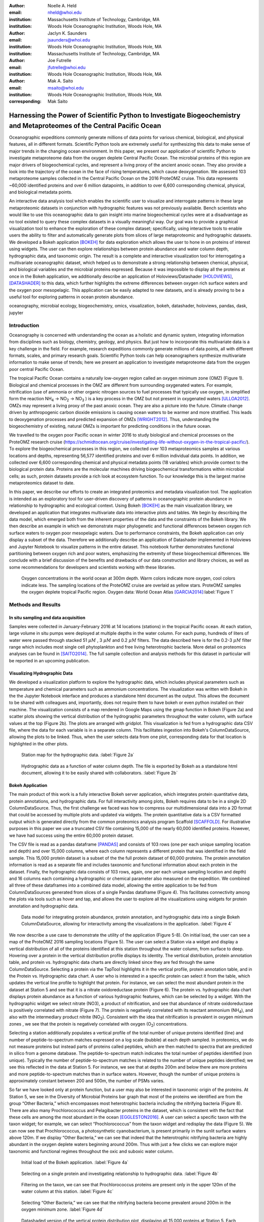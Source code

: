 :author: Noelle A. Held
:email: nheld@whoi.edu
:institution: Massachusetts Institute of Technology, Cambridge, MA
:institution: Woods Hole Oceanographic Institution, Woods Hole, MA

:author: Jaclyn K. Saunders
:email: jsaunders@whoi.edu
:institution: Woods Hole Oceanographic Institution, Woods Hole, MA
:institution: Massachusetts Institute of Technology, Cambridge, MA

:author: Joe Futrelle
:email: jfutrelle@whoi.edu
:institution: Woods Hole Oceanographic Institution, Woods Hole, MA

:author: Mak A. Saito
:email: msaito@whoi.edu
:institution: Woods Hole Oceanographic Institution, Woods Hole, MA

:corresponding: Mak Saito

-----------------------------------------------------------------------------------------------------------------------
Harnessing the Power of Scientific Python to Investigate Biogeochemistry and Metaproteomes of the Central Pacific Ocean
-----------------------------------------------------------------------------------------------------------------------

.. class:: abstract

  Oceanographic expeditions commonly generate millions of data points for various chemical, biological, and physical features, all in different formats. Scientific Python tools are extremely useful for synthesizing this data to make sense of major trends in the changing ocean environment. In this paper, we present our application of scientific Python to investigate metaproteome data from the oxygen deplete Central Pacific Ocean. The microbial proteins of this region are major drivers of biogeochemical cycles, and represent a living proxy of the ancient anoxic ocean. They also provide a look into the trajectory of the ocean in the face of rising temperatures, which cause deoxygenation. We assessed 103 metaproteome samples collected in the Central Pacific Ocean on the 2016 ProteOMZ cruise. This data represents ~60,000 identified proteins and over 6 million datapoints, in addition to over 6,600 corresponding chemical, physical, and biological metadata points. 

  An interactive data analysis tool which enables the scientific user to visualize and interrogate patterns in these large metaproteomic datasets in conjunction with hydrographic features was not previously available. Bench scientists who would like to use this oceanographic data to gain insight into marine biogeochemical cycles were at a disadvantage as no tool existed to query these complex datasets in a visually meaningful way. Our goal was to provide a graphical visualization tool to enhance the exploration of these complex dataset; specifically, using interactive tools to enable users the ability to filter and automatically generate plots from slices of large metaproteomic and hydrographic datasets. We developed a Bokeh application [BOKEH]_ for data exploration which allows the user to hone in on proteins of interest using widgets. The user can then explore relationships between protein abundance and water column depth, hydrographic data, and taxonomic origin. The result is a complete and interactive visualization tool for interrogating a multivariate oceanographic dataset, which helped us to demonstrate a strong relationship between chemical, physical, and biological variables and the microbial proteins expressed. Because it was impossible to display all the proteins at once in the Bokeh application, we additionally describe an application of Holoviews/Datashader [HOLOVIEWS]_, [DATASHADER]_ to this data, which further highlights the extreme differences between oxygen rich surface waters and the oxygen poor mesopelagic. This application can be easily adapted to new datasets, and is already proving to be a useful tool for exploring patterns in ocean protein abundance. 


.. class:: keywords

   oceanography, microbial ecology, biogeochemistry, omics, visualization, bokeh, datashader, holoviews, pandas, dask, jupyter

Introduction
------------

Oceanography is concerned with understanding the ocean as a holistic and dynamic system, integrating information from disciplines such as biology, chemistry, geology, and physics. But just how to incorporate this multivariate data is a key challenge in the field. For example, research expeditions commonly generate millions of data points, all with different formats, scales, and primary research goals. Scientific Python tools can help oceanographers synthesize multivariate information to make sense of trends; here we present an application to investigate metaproteome data from the oxygen poor central Pacific Ocean.

The tropical Pacific Ocean contains a naturally low-oxygen region called an oxygen minimum zone (OMZ) (Figure 1). Biological and chemical processes in the OMZ are different from surrounding oxygenated waters. For example, nitrification (use of ammonia or other organic nitrogen sources to fuel processes that typically use oxygen, in simplified form the reaction |NH4| -> |NO2| -> |NO3| ) is a key process in the OMZ but not present in oxygenated waters [ULLOA2012]_. OMZs may represent a living proxy of the past anoxic ocean. They are also a picture into the future. Climate change driven by anthropogenic carbon dioxide emissions is causing ocean waters to be warmer and more stratified. This leads to deoxygenation processes and predicted expansion of OMZs [WRIGHT2012]_. Thus, understanding the biogeochemistry of existing, natural OMZs is important for predicting conditions in the future ocean. 

We travelled to the oxygen poor Pacific ocean in winter 2016 to study biological and chemical processes on the ProteOMZ research cruise (https://schmidtocean.org/cruise/investigating-life-without-oxygen-in-the-tropical-pacific/). To explore the biogeochemical processes in this region, we collected over 103 metaproteomics samples at various locations and depths, representing 56,577 identified proteins and over 6 million individual data points. In addition, we collected over 6,600 corresponding chemical and physical metadata points (18 variables) which provide context to the biological protein data. Proteins are the molecular machines driving biogeochemical transformations within microbial cells; as such, protein datasets provide a rich look at ecosystem function. To our knowledge this is the largest marine metaproteomics dataset to date. 

In this paper, we describe our efforts to create an integrated proteomics and metadata visualization tool. The application is intended as an exploratory tool for user-driven discovery of patterns in oceanographic protein abundance in relationship to hydrographic and ecological context. Using Bokeh [BOKEH]_  as the main visualization library, we developed an application that integrates multivariate data into interactive plots and tables. We begin by describing the data model, which emerged both from the inherent properties of the data and the constraints of the Bokeh library. We then describe an example in which we demonstrate major phylogenetic and functional differences between oxygen rich surface waters to oxygen poor mesopelagic waters. Due to performance constraints, the Bokeh application can only display a subset of the data. Therefore we additionally describe an application of Datashader implemented in Holoviews and Jupyter Notebook to visualize patterns in the entire dataset. This notebook further demonstrates functional partitioning between oxygen rich and poor waters, emphasizing the extremity of these biogeochemical differences. We conclude with a brief discussion of the benefits and drawbacks of our data construction and library choices, as well as some recommendations for developers and scientists working with these libraries. 

.. figure:: figure1.png

  Oxygen concentrations in the world ocean at 300m depth. Warm colors indicate more oxygen, cool colors indicate less. The sampling locations of the ProteOMZ cruise are overlaid as yellow stars. ProteOMZ samples the oxygen deplete tropical Pacific region. Oxygen data: World Ocean Atlas [GARCIA2014]_:label:`Figure 1`

Methods and Results
-------------------

In situ sampling and data acquisition
=====================================
Samples were collected in January-February 2016 at 14 locations (stations) in the tropical Pacific ocean. At each station, large volume in situ pumps were deployed at multiple depths in the water column. For each pump, hundreds of liters of water were passed through stacked 51 |uM| , 3 |uM| and 0.2 |uM| filters. The data described here is for the 0.2-3 |uM| filter range which includes most single cell phytoplankton and free living heterotrophic bacteria. More detail on proteomics analyses can be found in [SAITO2014]_. The full sample collection and analysis methods for this dataset in particular will be reported in an upcoming publication.

Visualizing Hydrographic Data
=============================
We developed a visualization platform to explore the hydrographic data, which includes physical parameters such as temperature and chemical parameters such as ammonium concentrations. The visualization was written with Bokeh in the the Jupyter Notebook interface and produces a standalone html document as the output. This allows the document to be shared with colleagues and, importantly, does not require them to have bokeh or even python installed on their machine. The visualization consists of a map rendered in Google Maps using the gmap function in Bokeh (Figure 2a) and scatter plots showing the vertical distribution of the hydrographic parameters throughout the water column, with surface values at the top (Figure 2b). The plots are arranged with gridplot. This visualization is fed from a hydrographic data CSV file, where the data for each variable is in a separate column. This facilitates ingestion into Bokeh's ColumnDataSource, allowing the plots to be linked. Thus, when the user selects data from one plot, corresponding data for that location is highlighted in the other plots. 

.. figure:: figure2a.png
  :scale: 50%

  Station map for the hydrographic data. :label:`Figure 2a`

.. figure:: figure2b.png
  :figclass: w
  :scale: 50%

  Hydrographic data as a function of water column depth. The file is exported by Bokeh as a standalone html document, allowing it to be easily shared with collaborators. :label:`Figure 2b`

Bokeh Application 
=================
The main product of this work is a fully interactive Bokeh server application, which integrates protein quantitative data, protein annotations, and hydrographic data. For full interactivity among plots, Bokeh requires data to be in a single 2D ColumnDataSource. Thus, the first challenge we faced was how to compress our multidimensional data into a 2D format that could be accessed by multiple plots and updated via widgets. The protein quantitative data is a CSV formatted output which is generated directly from the common proteomics analysis program Scaffold [SCAFFOLD]_. For illustrative purposes in this paper we use a truncated CSV file containing 15,000 of the nearly 60,000 identified proteins. However, we have had success using the entire 60,000 protein dataset.

The CSV file is read as a pandas dataframe [PANDAS]_ and consists of 103 rows (one per each unique sampling location and depth) and over 15,000 columns, where each column represents a different protein that was identified in the field sample. This 15,000 protein dataset is a subset of the the full protein dataset of 60,000 proteins. The protein annotation information is read as a separate file and includes taxonomic and functional information about each protein in the dataset. Finally, the hydrographic data consists of 103 rows, again, one per each unique sampling location and depth) and 16 columns each containing a hydrographic or chemical parameter also measured on the expedition. We combined all three of these dataframes into a combined data model, allowing the entire application to be fed from ColumnDataSources generated from slices of a single Pandas dataframe (Figure 4). This facilitates connectivity among the plots via tools such as hover and tap, and allows the user to explore all the visualizations using widgets for protein annotation and hydrographic data.

.. figure:: figure3.png
  :figclass: w
  :scale: 15%

  Data model for integrating protein abundance, protein annotation, and hydrographic data into a single Bokeh ColumnDataSource, allowing for interactivity among the visualizations in the application. :label:`Figure 4`

We now describe a use case to demonstrate the utility of the application (Figure 5-8). On initial load, the user can see a map of the ProteOMZ 2016 sampling locations (Figure 5). The user can select a Station via a widget and display a vertical distribution of all of the proteins identified at this station throughout the water column, from surface to deep. Hovering over a protein in the vertical distribution profile displays its identity. The vertical distribution, protein annotation table, and protein vs. hydrographic data charts are directly linked since they are fed through the same ColumnDataSource. Selecting a protein via the TapTool highlights it in the vertical profile, protein annotation table, and in the Protein vs. Hydrographic data chart. A user who is interested in a specific protein can select it from the table, which updates the vertical line profile to highlight that protein. For instance, we can select the most abundant protein in the dataset at Station 5 and see that it is a nitrate oxidoreductase protein (Figure 6). The protein vs. hydrographic data chart displays protein abundance as a function of various hydrographic features, which can be selected by a widget. With the hydrographic widget we select nitrate (NO3), a product of nitrification, and see that abundance of nitrate oxidoreductase is positively correlated with nitrate (Figure 7). The protein is negatively correlated with its reactant ammonium (|NH4|), and also with the intermediary product nitrite (|NO2|). Consistent with the idea that nitrification is prevalent in oxygen minimum zones , we see that the protein is negatively correlated with oxygen (|O2|) concentrations.

Selecting a station additionally populates a vertical profile of the total number of unique proteins identified (line) and number of peptide-to-spectrum matches expressed on a log scale (bubble) at each depth sampled. In proteomics, we do not measure proteins but instead parts of proteins called peptides, which are then matched to spectra that are predicted in silico from a genome database. The peptide-to-spectrum match indicates the total number of peptides identified (non unique). Typically the number of peptide-to-spectrum matches is related to the number of unique peptides identified; we see this reflected in the data at Station 5. For instance, we see that at depths 200m and below there are more proteins and more peptide-to-spectrum matches than in surface waters. However, though the number of unique proteins is approximately constant between 200 and 500m, the number of PSMs varies. 

So far we have looked only at protein function, but a user may also be interested in taxonomic origin of the proteins. At Station 5, we see in the Diversity of Microbial Proteins bar graph that most of the proteins we identified are from the group “Other Bacteria,” which encompasses most heterotrophic bacteria including the nitrifying bacteria (Figure 8). There are also many Prochlorococcus and Pelagibacter proteins in the dataset, which is consistent with the fact that these cells are among the most abundant in the ocean [EGGLESTON2016]_. A user can select a specific taxon with the taxon widget; for example, we can select “Prochlorococcus” from the taxon widget and redisplay the data (Figure 5). We can now see that Prochlorococcus, a photosynthetic cyanobacterium, is present primarily in the  sunlit surface waters above 120m. If we display “Other Bacteria,” we can see that indeed that the heterotrophic nitrifying bacteria are highly abundant in the oxygen deplete waters beginning around 200m. Thus with just a few clicks we can explore major taxonomic and functional regimes throughout the oxic and suboxic water column.

.. figure:: figure4a.png
  :figclass: w
  :scale: 30%

  Initial load of the Bokeh application. :label:`Figure 4a`

.. figure:: figure4b.png
  :figclass: w
  :scale: 30%

  Selecting on a single protein and investigating relationship to hydrographic data. :label:`Figure 4b`

.. figure:: figure4b.png
  :figclass: w
  :scale: 30% 

  Filtering on the taxon, we can see that Prochlorococcus proteins are present only in the upper 120m of the water column at this station. :label:`Figure 4c`

.. figure:: figure4a.png
  :figclass: w
  :scale: 30%

  Selecting “Other Bacteria,” we can see that the nitrifying bacteria become prevalent around 200m in the oxygen minimum zone. :label:`Figure 4d`

.. figure:: figure5.png
  :scale: 30%

  Datashaded version of the vertical protein distribution plot, displaying all 15,000 proteins at Station 5. Each protein abundance is displayed as the difference from its average, so a value of >1 indicates a protein that is more abundant. A large number of Prochlorococcus proteins is present in the upper 120m; this collection of proteins disappears at the base of the euphotic zone. A large number of proteins is present in approximately the same fold change abundance throughout the mesopelagic region. :label:`Figure 8`

Application of Datashader
=========================

We quickly discovered that attempting to display over 15,000 lines on a single Bokeh plot was infeasible. We thus display only the top 5% most abundant proteins but allow the user to adjust this percentage via the Percentile slider. When the application is run via Bokeh server on a single laptop, only the top 5-10% of proteins can be displayed without significantly slowing down the visualizations. This alone is powerful - over 1000 proteins are displayed on the initial load, and the widgets allow the user to hone in on taxa and processes of interest such that meaningful information is still easy to find. However, it is clear that the data is oversampled and thatproteins that are especially low abundance such as cell signalling and regulatory proteins are systematically "lost" in this visualization. 

We used Datashader implemented in Holoviews and a Jupyter notebook to view the dataset in its entirety to see if major patterns in protein abundance emerge when all 15,000 test dataset lines are displayed. To improve performance in Datashader line, we re-formatted the dataframe to be two columns (x and y values) with each protein/depth set separated by NaNs. The dataframe was converted to a Dask dataframe [DASK]_ for performance reasons. Though this data model requires us to copy the “Depth” data 15,000 times, the performance improvement in the Datashader aggregation steps make this step worthwhile. 

One question we can ask of the data is whether patterns emerge among proteins that are more or less abundant than average. We normalized the protein quantitation data by dividing each column by its average, such that the resulting data represents the fold-change in the protein in relationship to its mean over the entire water column. In the visualization, a value of 1 on the x axis suggests that protein abundance is equal to the mean; below 1 the protein is less abundant than average and above 1 the protein is more abundant. 

In the datashader plot, the data is overlaid on itself such that areas with more saturated color indicates a high number of proteins with similar fold-change in concentration (Figure 8). This shows the partitioning of microbial proteins on depth. Proteins that are abundant in the surface converge to 0, or "disapper" around 120m. At Station 5, the warm sunight euphotic mixed layer ends at approximately 120m. These surface proteins are most likely attributed to Prochlorococcus, an abundant bacterium that lives only in sunlight waters. Below 120m, proteins attributed to heterotrophic bacteria become abundant.


Discussion
----------
We designed a data integration and discovery tool for the ProteOMZ research expedition. In just a few clicks, the application allows users to explore trends in protein abundance, probe relationships between protein abundance and hydrographic data, and dial in to biological processes of interest. As an example we describe how we were able to rapidly investigate the taxonomic and functional differences between oxygen replete surface waters and the oxygen minimum mesopelagic. Since the application uses data from a common proteomics data file format, it will be simple to plug new oceanographic datasets into this application as they become available. 

A key challenge to this project was building a data model that worked most efficiently with the libraries we selected. For instance, the Bokeh ColumnDataSource imposed a 2D structure on our multi-dimensional data. In Datashader we faced a similar issue, in which we discovered that aggregating 15,000 individual lines is prohibitively slow; by simply reformatting the data so the aggregation treats the data as individual points we could significantly improve performance. Learning about the constraints of these libraries was an important step in the process of creating this application, especially because we pushed the limits of the libraries. This required deep reading of user guides, API documentation, and Q/A repositories. We thus have two suggestions - 1) that scientists (and others) understand and carefully consider the data models and preferences of the libraries they plan to use before they begin the project and 2) that documentation of the data models and best practices in data formatting be more explicitly referenced in library user guides and be made easier to understand for the non-expert. 

Another challenge we faced were problems with API stability. In large part this is due to the fact that we chose to work with libraries that are still in V0 release. We quickly learned to version control our code and used virtual environments to retain specific package versions. Luckily, since the projects are open source it is relatively easy to find information about recent changes, though this is not without frustration. For instance, the Bokeh application originally contained a donut chart, which has since been deprecated. We look forward to more stable releases of the Bokeh, Holoviews, and Datashader libraries, especially because we are now incorporating some of these visualizations into the upcoming Ocean Protein Portal (http://proteinportal.whoi.edu/), a data sharing and discovery interface for marine metaproteomics data. 

The main benefit of building these visualizations using Scientific Python tools is that scientists who are not primarily programmers can easily manipulate and maintain the code. The code is relatively straightforward, largely due to the fact that the Bokeh and in particular Holoviews backends do much of the heavy lifting. This makes it easier for colleagues to adapt the code to their own datasets. The linked charts in the Bokeh application allow for intuitive (read: more efficient) exploration of the data. In addition, charts generated by Bokeh, Datashader and Holoviews are beautiful “out of the box.” This is an advantage when we share these visualizations not only with other scientific experts, but also with the general public during outreach events. 

The visualizations we built are already proving to be useful. We discuss above just one high level example in which the application helps us to explore taxonomic and functional differences between oxic and suboxic water masses. Finer level analyses are sure to uncover even more exciting trends. We are already plugging in new datasets to the application. As mentioned above, many of these visualizations (in addition to some new ones, such as Holoviews Sankey plot) are being incorporated into the upcoming Ocean Protein Portal, which will make them even more accessible to the scientific community. 

Code
----
Hydrography Visualization: https://github.com/maksaito/proteOMZ_hydrography_visualization
Bokeh Application: https://github.com/maksaito/proteOMZ_visualization_app_public
Datashader notebook: https://github.com/naheld/15000lines_datashader


Acknowledgements
----------------
This work is supported by a National Science Foundation Graduate Research Fellowship under grant number 1122274 (N. Held) and a NASA Postdoctoral Program Fellowship (J. Saunders). It is also supported by the Gordon and Betty Moore Foundation grant number 3782 (M. Saito) and National Science Foundation grant EarthCube 1639714.  

References
----------
.. [BOKEH] Bokeh Project. http://bokeh.pydata.org/.
.. [DASK] Dask Project. https://dask.pydata.org/en/latest/.
.. [DATASHADER] Datashader Project. http://datashader.org/index.html.
.. [EGGLESTON2016] Eggleston, E. M., & Hewson, I. (2016). Abundance of two Pelagibacter ubique bacteriophage genotypes along a latitudinal transect in the north and south Atlantic Oceans. Frontiers in Microbiology, 7(SEP), 1–9. https://doi.org/10.3389/fmicb.2016.01534
.. [GARCIA2014] Garcia, H. E., R. A. Locarnini, T. P. Boyer, J. I. Antonov, O.K. Baranova, M.M. Zweng, J.R. Reagan, D.R. Johnson, 2014. World Ocean Atlas 2013, Volume 3: Dissolved Oxygen, Apparent Oxygen Utilization, and Oxygen Saturation. S. Levitus, Ed., A. Mishonov Technical Ed.; NOAA Atlas NESDIS 75, 27 pp.
.. [HOLOVIEWS] Holoviews Project. http://holoviews.org/.
.. [PANDAS] Pandas Project. https://pandas.pydata.org/.
.. [SAITO2014] Saito, M. A., McIlvin, M. R., Moran, D. M., Goepfert, T. J., DiTullio, G. R., Post, A. F., & Lamborg, C. H. (2014). Multiple nutrient stresses at intersecting Pacific Ocean biomes detected by protein biomarkers. Science (New York, N.Y.), 345(6201), 1173–7. https://doi.org/10.1126/science.1256450
.. [SCAFFOLD] Scaffold, Proteome Software http://www.proteomesoftware.com/products/scaffold/
.. [ULLOA2012] Ulloa, O., Canfield, D. E., DeLong, E. F., Letelier, R. M., & Stewart, F. J. (2012). Microbial oceanography of anoxic oxygen minimum zones. Proceedings of the National Academy of Sciences, 109(40), 15996–16003. https://doi.org/10.1073/pnas.1205009109
.. [WRIGHT2012] Wright, J. J., Konwar, K. M., & Hallam, S. J. (2012). Microbial ecology of expanding oxygen minimum zones. Nature Reviews Microbiology, 10(6), 381–394. https://doi.org/10.1038/nrmicro2778

.. |NH4| replace:: NH\ :sub:`4`\
.. |NO2| replace:: NO\ :sub:`2`\
.. |NO3| replace:: NO\ :sub:`3`\
.. |O2| replace:: O\ :sub:`2`\
.. |uM| replace:: :math:`{\mu}M`


